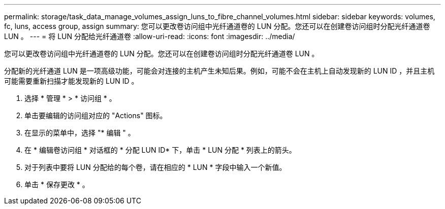---
permalink: storage/task_data_manage_volumes_assign_luns_to_fibre_channel_volumes.html 
sidebar: sidebar 
keywords: volumes, fc, luns, access group, assign 
summary: 您可以更改卷访问组中光纤通道卷的 LUN 分配。您还可以在创建卷访问组时分配光纤通道卷 LUN 。 
---
= 将 LUN 分配给光纤通道卷
:allow-uri-read: 
:icons: font
:imagesdir: ../media/


[role="lead"]
您可以更改卷访问组中光纤通道卷的 LUN 分配。您还可以在创建卷访问组时分配光纤通道卷 LUN 。

分配新的光纤通道 LUN 是一项高级功能，可能会对连接的主机产生未知后果。例如，可能不会在主机上自动发现新的 LUN ID ，并且主机可能需要重新扫描才能发现新的 LUN ID 。

. 选择 * 管理 * > * 访问组 * 。
. 单击要编辑的访问组对应的 "Actions" 图标。
. 在显示的菜单中，选择 "* 编辑 " 。
. 在 * 编辑卷访问组 * 对话框的 * 分配 LUN ID* 下，单击 * LUN 分配 * 列表上的箭头。
. 对于列表中要将 LUN 分配给的每个卷，请在相应的 * LUN * 字段中输入一个新值。
. 单击 * 保存更改 * 。

